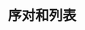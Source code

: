 #+TITLE: 序对和列表
#+HTML_HEAD: <link rel="stylesheet" type="text/css" href="css/main.css" />
#+HTML_LINK_UP: calculator.html   
#+HTML_LINK_HOME: slt.html
#+OPTIONS: num:nil timestamp:nil

